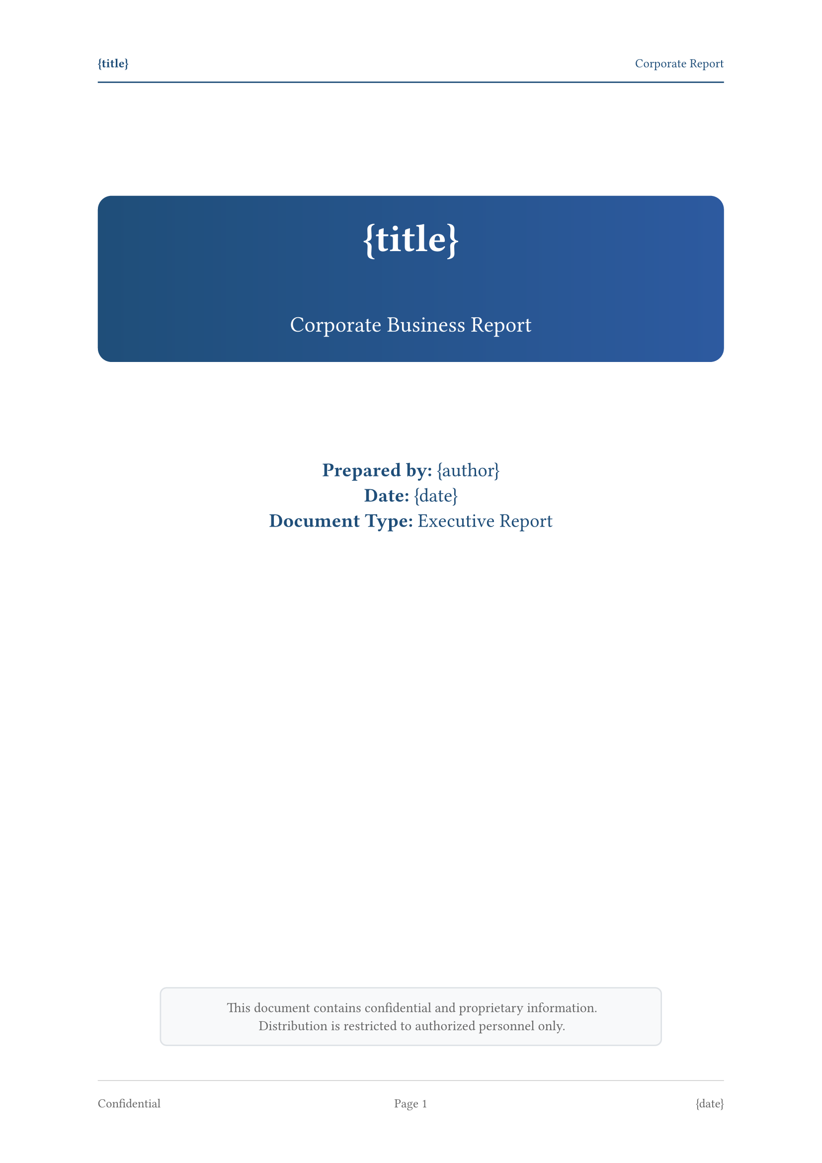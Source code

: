 // 🎯 WOT-PDF Corporate Template
// Executive business reports with professional styling

#set document(title: "{title}", author: "{author}")
#set page(
  paper: "a4",
  margin: (left: 2.5cm, right: 2.5cm, top: 3cm, bottom: 3cm),
  numbering: "1",
  number-align: center,
  header: [
    #set text(size: 9pt, fill: rgb("#1f4e79"))
    #grid(
      columns: (1fr, 1fr),
      align: (left, right),
      [*{title}*], 
      [Corporate Report]
    )
    #line(length: 100%, stroke: 1pt + rgb("#1f4e79"))
  ],
  footer: [
    #set text(size: 9pt, fill: rgb("#666666"))
    #line(length: 100%, stroke: 0.5pt + rgb("#cccccc"))
    #v(0.3em)
    #grid(
      columns: (1fr, 1fr, 1fr),
      align: (left, center, right),
      [Confidential], 
      context [Page #counter(page).display()],
      [{date}]
    )
  ]
)

#set text(
  font: ("Times New Roman", "Georgia"),
  size: 11pt,
  lang: "en",
  fill: rgb("#2c2c2c")
)

#set heading(
  numbering: "I.A.1"
)

#show heading.where(level: 1): it => [
  #pagebreak(weak: true)
  #v(1em)
  #block(
    fill: gradient.linear(rgb("#1f4e79"), rgb("#2d5aa0")),
    width: 100%,
    inset: 1.2em,
    radius: 5pt,
    text(fill: white, weight: "bold", size: 20pt)[
      #context counter(heading).display() #it.body
    ]
  )
  #v(1em)
]

#show heading.where(level: 2): it => [
  #v(1.5em)
  #block(
    fill: rgb("#f8f9fa"),
    stroke: (left: 4pt + rgb("#1f4e79")),
    width: 100%,
    inset: (left: 1em, top: 0.7em, bottom: 0.7em),
    text(fill: rgb("#1f4e79"), weight: "bold", size: 16pt)[
      #context counter(heading).display() #it.body
    ]
  )
  #v(0.8em)
]

#show heading.where(level: 3): it => [
  #v(1em)
  #text(fill: rgb("#1f4e79"), weight: "bold", size: 13pt)[
    #context counter(heading).display() #it.body
  ]
  #line(length: 40%, stroke: 1pt + rgb("#1f4e79"))
  #v(0.5em)
]

// Executive summary callout
#let executive-summary(content) = [
  #block(
    fill: rgb("#e8f4fd"),
    stroke: 2pt + rgb("#1f4e79"),
    width: 100%,
    inset: 1.5em,
    radius: 5pt,
    [
      #text(weight: "bold", size: 14pt, fill: rgb("#1f4e79"))[Executive Summary]
      #v(0.5em)
      #content
    ]
  )
]

// Financial tables styling
#show table: it => [
  #v(0.8em)
  #block(
    stroke: (
      top: 2pt + rgb("#1f4e79"),
      bottom: 1pt + rgb("#cccccc"),
      left: none,
      right: none
    ),
    width: 100%,
    above: 0.5em,
    below: 0.5em,
    it
  )
  #v(0.5em)
]

// Lists with corporate styling
#set list(
  indent: 1.2em, 
  marker: text(fill: rgb("#1f4e79"))[▶]
)
#set enum(indent: 1.2em)

// Code blocks (for financial data)
#show raw.where(block: true): it => [
  #block(
    fill: rgb("#f8f9fa"),
    stroke: 1pt + rgb("#dee2e6"),
    width: 100%,
    inset: 1em,
    radius: 3pt,
    text(font: ("SF Mono", "Consolas", "Monaco"), size: 10pt)[#it]
  )
]

// Corporate title page
#align(center)[
  #v(2cm)
  #block(
    fill: gradient.linear(rgb("#1f4e79"), rgb("#2d5aa0")),
    width: 100%,
    inset: 2em,
    radius: 10pt,
    text(fill: white)[
      #text(size: 28pt, weight: "bold")[
        {title}
      ]
      #v(0.5cm)
      #text(size: 16pt)[
        Corporate Business Report
      ]
    ]
  )
  
  #v(2cm)
  #text(size: 14pt, fill: rgb("#1f4e79"))[
    *Prepared by:* {author} \
    *Date:* {date} \
    *Document Type:* Executive Report
  ]
  
  #v(1fr)
  #block(
    fill: rgb("#f8f9fa"),
    stroke: 1pt + rgb("#dee2e6"),
    width: 80%,
    inset: 1em,
    radius: 5pt,
    text(size: 10pt, fill: rgb("#666666"))[
      This document contains confidential and proprietary information. \
      Distribution is restricted to authorized personnel only.
    ]
  )
]

#pagebreak()

// Executive table of contents
#text(size: 18pt, weight: "bold", fill: rgb("#1f4e79"))[
  Table of Contents
]
#v(0.5em)
#line(length: 100%, stroke: 2pt + rgb("#1f4e79"))
#v(1em)

#outline(
  title: none,
  depth: 3
)

#pagebreak()
